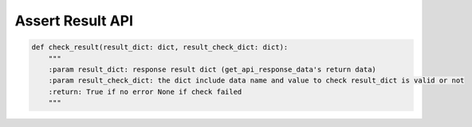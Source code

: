Assert Result API
----

.. code-block:: python

    def check_result(result_dict: dict, result_check_dict: dict):
        """
        :param result_dict: response result dict (get_api_response_data's return data)
        :param result_check_dict: the dict include data name and value to check result_dict is valid or not
        :return: True if no error None if check failed
        """